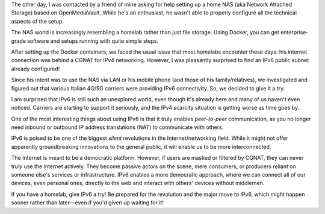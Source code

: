 .. title: Embracing the IPv6 Revolution: A Homelab Story
.. slug: embracing-the-ipv6-revolution-a-homelab-story
.. date: 2025-05-30 10:00:00 UTC+00:00
.. tags: ipv6, homelab, nas, networking, cgnat, Docker, openmediavault, internet
.. category: Networking
.. description: A personal experience setting up a home NAS and discovering the readiness of IPv6, even behind CGNAT, and its implications for a more democratic internet.

The other day, I was contacted by a friend of mine asking for help setting up a home NAS (aka Network Attached Storage) based on OpenMediaVault. While he's an enthusiast, he wasn't able to properly configure all the technical aspects of the setup.

The NAS world is increasingly resembling a homelab rather than just file storage. Using Docker, you can get enterprise-grade software and setups running with quite simple steps.

After setting up the Docker containers, we faced the usual issue that most homelabs encounter these days: his internet connection was behind a CGNAT for IPv4 networking. However, I was pleasantly surprised to find an IPv6 public subnet already configured!

.. TEASER_END

Since his intent was to use the NAS via LAN or his mobile phone (and those of his family/relatives), we investigated and figured out that various Italian 4G/5G carriers were providing IPv6 connectivity. So, we decided to give it a try.

I am surprised that IPv6 is still such an unexplored world, even though it's already here and many of us haven't even noticed. Carriers are starting to support it seriously, and the IPv4 scarcity situation is getting worse as time goes by.

One of the most interesting things about using IPv6 is that it truly enables *peer-to-peer* communication, as you no longer need inbound or outbound IP address translations (NAT) to communicate with others.

IPv6 is poised to be one of the biggest *silent* revolutions in the Internet/networking field. While it might not offer apparently groundbreaking innovations to the general public, it will enable us to be more interconnected.

The Internet is meant to be a democratic platform. However, if users are masked or filtered by CGNAT, they can never truly use the Internet actively. They become passive actors on the scene, mere consumers, or producers reliant on someone else's services or infrastructure. IPv6 enables a more democratic approach, where we can connect all of our devices, even personal ones, directly to the web and interact with others' devices without middlemen.

If you have a homelab, give IPv6 a try! Be prepared for the revolution and the major move to IPv6, which might happen sooner rather than later—even if you'd given up waiting for it!
